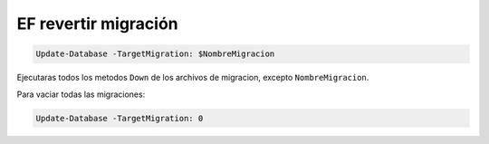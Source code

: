 .. _reference-programacion-asp_mvc-ef_revertir_migracion:

#####################
EF revertir migración
#####################

.. code-block:: bash

    Update-Database -TargetMigration: $NombreMigracion

Ejecutaras todos los metodos ``Down`` de los archivos de migracion, excepto ``NombreMigracion``.

Para vaciar todas las migraciones:

.. code-block:: bash

    Update-Database -TargetMigration: 0
